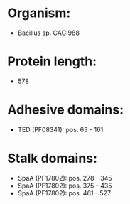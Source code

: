 * Organism:
- Bacillus sp. CAG:988
* Protein length:
- 578
* Adhesive domains:
- TED (PF08341): pos. 63 - 161
* Stalk domains:
- SpaA (PF17802): pos. 278 - 345
- SpaA (PF17802): pos. 375 - 435
- SpaA (PF17802): pos. 461 - 527

